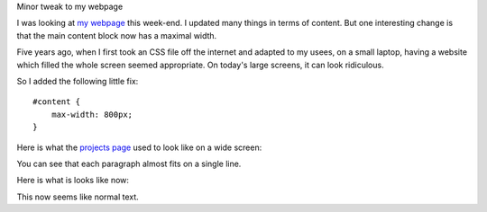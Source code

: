 Minor tweak to my webpage

I was looking at `my webpage <http://luispedro.org>`__ this week-end. I updated
many things in terms of content. But one interesting change is that the main
content block now has a maximal width.

Five years ago, when I first took an CSS file off the internet and adapted to
my usees, on a small laptop, having a website which filled the whole screen
seemed appropriate. On today's large screens, it can look ridiculous.

So I added the following little fix::

    #content {
        max-width: 800px;
    }

Here is what the `projects page <http://luispedro.org/projects>`__ used to look
like on a wide screen:

You can see that each paragraph almost fits on a single line.

.. image:: lpo_before.png

Here is what is looks like now:

.. image:: lpo_after.png

This now seems like normal text.
